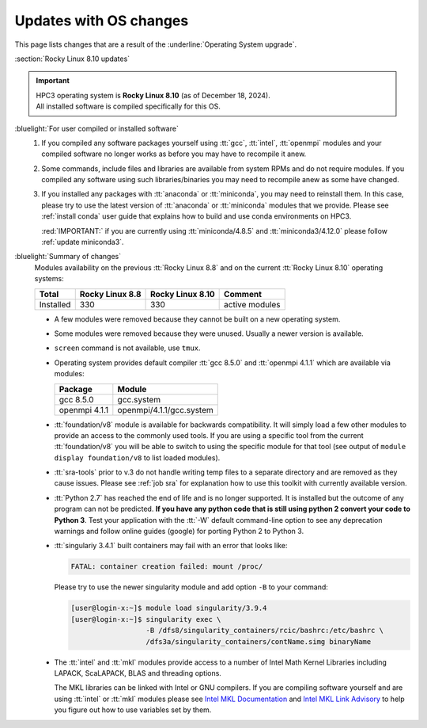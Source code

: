 .. _software updates:

Updates with OS changes
=======================

This page lists changes that are a result of the :underline:`Operating System
upgrade`.

.. _rocky updates:

:section:`Rocky Linux 8.10 updates`

.. important:: | HPC3 operating system is **Rocky Linux 8.10** (as of December 18, 2024).
               | All installed software is compiled specifically for this OS.

:bluelight:`For user compiled or installed software`
  1. If you compiled any software packages yourself using :tt:`gcc`, :tt:`intel`,
     :tt:`openmpi` modules and your compiled software no longer works as before
     you may have to recompile it anew.
  2. Some commands, include files and libraries are available from system RPMs
     and do not require modules. If you compiled any software using such
     libraries/binaries you may need to recompile anew as some have changed.
  3. If you installed any packages with :tt:`anaconda` or :tt:`miniconda`, you may 
     need to reinstall them. In this case, please try to use the latest version of
     :tt:`anaconda` or :tt:`miniconda` modules that we provide. Please see
     :ref:`install  conda` user guide that explains how to build and use conda environments on HPC3.
  
     :red:`IMPORTANT:` if you are currently using :tt:`miniconda/4.8.5` and :tt:`miniconda3/4.12.0`
     please follow :ref:`update miniconda3`.

:bluelight:`Summary of changes`
  Modules availability on the previous :tt:`Rocky Linux 8.8` and on the current :tt:`Rocky Linux 8.10` operating systems:

  .. table::
     :class: noscroll-table

     +-----------+-----------------+------------------+---------------------------+
     | Total     | Rocky Linux 8.8 | Rocky Linux 8.10 | Comment                   |
     +===========+=================+==================+===========================+
     | Installed | 330             | 330              | active modules            |
     +-----------+-----------------+------------------+---------------------------+

  * A few modules were removed because they cannot be built on a new operating system.
  * Some modules were removed because they were unused. Usually a  newer version is available.
  * ``screen`` command  is not available, use ``tmux``.
  * Operating system provides default compiler :tt:`gcc 8.5.0` and :tt:`openmpi 4.1.1`
    which are available via modules:

    ============== ========================
    Package        Module
    ============== ========================
    gcc 8.5.0      gcc.system
    openmpi 4.1.1  openmpi/4.1.1/gcc.system
    ============== ========================
  * :tt:`foundation/v8` module is available for backwards
    compatibility. It will simply load a few other modules
    to provide an access to the commonly used tools. If you are using
    a specific tool from the current :tt:`foundation/v8` you will be able to switch
    to using the specific module for that tool
    (see output of ``module display foundation/v8`` to list loaded modules).
  * :tt:`sra-tools` prior to v.3 do not handle writing temp files to a
    separate directory and  are removed as they cause issues. Please see
    :ref:`job sra` for explanation how to use this toolkit with currently available version.
  * :tt:`Python 2.7` has reached the end of life and is no longer supported.
    It is installed but the outcome of any program can not be predicted.
    **If you have any python code that is still using python 2 convert your code to
    Python 3**. Test your application with the :tt:`-W` default command-line option
    to see any deprecation warnings and follow online guides (google) for porting
    Python 2 to Python 3.
  * :tt:`singulariy 3.4.1` built containers may fail with an error that looks like:

    .. code-block:: text

       FATAL: container creation failed: mount /proc/

    Please try to use the newer singularity module and add option ``-B`` to your command:

    .. code-block:: console

       [user@login-x:~]$ module load singularity/3.9.4
       [user@login-x:~]$ singularity exec \
                         -B /dfs8/singularity_containers/rcic/bashrc:/etc/bashrc \
                         /dfs3a/singularity_containers/contName.simg binaryName
  * The :tt:`intel` and :tt:`mkl` modules provide access to a number of Intel Math Kernel Libraries
    including LAPACK, ScaLAPACK, BLAS and threading options.

    The MKL libraries can be linked with Intel or GNU compilers. If you are compiling software yourself and are using :tt:`intel` or :tt:`mkl`
    modules please see `Intel MKL Documentation <https://software.intel.com/en-us/mkl/documentation/view-all>`_
    and `Intel MKL Link Advisory <https://www.intel.com/content/www/us/en/developer/tools/oneapi/onemkl-link-line-advisor.html#gs.o9qcu1>`_
    to help you figure out how to use variables set by them.
  
